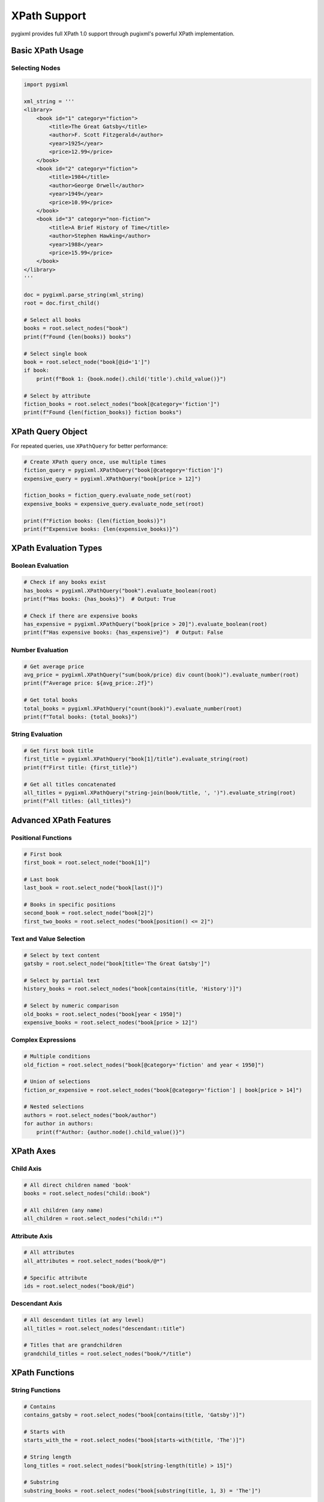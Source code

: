 XPath Support
=============

pygixml provides full XPath 1.0 support through pugixml's powerful XPath implementation.

Basic XPath Usage
-----------------

Selecting Nodes
~~~~~~~~~~~~~~~

.. code-block:: python

   import pygixml

   xml_string = '''
   <library>
       <book id="1" category="fiction">
           <title>The Great Gatsby</title>
           <author>F. Scott Fitzgerald</author>
           <year>1925</year>
           <price>12.99</price>
       </book>
       <book id="2" category="fiction">
           <title>1984</title>
           <author>George Orwell</author>
           <year>1949</year>
           <price>10.99</price>
       </book>
       <book id="3" category="non-fiction">
           <title>A Brief History of Time</title>
           <author>Stephen Hawking</author>
           <year>1988</year>
           <price>15.99</price>
       </book>
   </library>
   '''

   doc = pygixml.parse_string(xml_string)
   root = doc.first_child()

   # Select all books
   books = root.select_nodes("book")
   print(f"Found {len(books)} books")

   # Select single book
   book = root.select_node("book[@id='1']")
   if book:
       print(f"Book 1: {book.node().child('title').child_value()}")

   # Select by attribute
   fiction_books = root.select_nodes("book[@category='fiction']")
   print(f"Found {len(fiction_books)} fiction books")

XPath Query Object
------------------

For repeated queries, use ``XPathQuery`` for better performance:

.. code-block:: python

   # Create XPath query once, use multiple times
   fiction_query = pygixml.XPathQuery("book[@category='fiction']")
   expensive_query = pygixml.XPathQuery("book[price > 12]")

   fiction_books = fiction_query.evaluate_node_set(root)
   expensive_books = expensive_query.evaluate_node_set(root)

   print(f"Fiction books: {len(fiction_books)}")
   print(f"Expensive books: {len(expensive_books)}")

XPath Evaluation Types
----------------------

Boolean Evaluation
~~~~~~~~~~~~~~~~~~

.. code-block:: python

   # Check if any books exist
   has_books = pygixml.XPathQuery("book").evaluate_boolean(root)
   print(f"Has books: {has_books}")  # Output: True

   # Check if there are expensive books
   has_expensive = pygixml.XPathQuery("book[price > 20]").evaluate_boolean(root)
   print(f"Has expensive books: {has_expensive}")  # Output: False

Number Evaluation
~~~~~~~~~~~~~~~~~

.. code-block:: python

   # Get average price
   avg_price = pygixml.XPathQuery("sum(book/price) div count(book)").evaluate_number(root)
   print(f"Average price: ${avg_price:.2f}")

   # Get total books
   total_books = pygixml.XPathQuery("count(book)").evaluate_number(root)
   print(f"Total books: {total_books}")

String Evaluation
~~~~~~~~~~~~~~~~~

.. code-block:: python

   # Get first book title
   first_title = pygixml.XPathQuery("book[1]/title").evaluate_string(root)
   print(f"First title: {first_title}")

   # Get all titles concatenated
   all_titles = pygixml.XPathQuery("string-join(book/title, ', ')").evaluate_string(root)
   print(f"All titles: {all_titles}")

Advanced XPath Features
-----------------------

Positional Functions
~~~~~~~~~~~~~~~~~~~~

.. code-block:: python

   # First book
   first_book = root.select_node("book[1]")

   # Last book
   last_book = root.select_node("book[last()]")

   # Books in specific positions
   second_book = root.select_node("book[2]")
   first_two_books = root.select_nodes("book[position() <= 2]")

Text and Value Selection
~~~~~~~~~~~~~~~~~~~~~~~~

.. code-block:: python

   # Select by text content
   gatsby = root.select_node("book[title='The Great Gatsby']")

   # Select by partial text
   history_books = root.select_nodes("book[contains(title, 'History')]")

   # Select by numeric comparison
   old_books = root.select_nodes("book[year < 1950]")
   expensive_books = root.select_nodes("book[price > 12]")

Complex Expressions
~~~~~~~~~~~~~~~~~~~

.. code-block:: python

   # Multiple conditions
   old_fiction = root.select_nodes("book[@category='fiction' and year < 1950]")

   # Union of selections
   fiction_or_expensive = root.select_nodes("book[@category='fiction'] | book[price > 14]")

   # Nested selections
   authors = root.select_nodes("book/author")
   for author in authors:
       print(f"Author: {author.node().child_value()}")

XPath Axes
----------

Child Axis
~~~~~~~~~~

.. code-block:: python

   # All direct children named 'book'
   books = root.select_nodes("child::book")

   # All children (any name)
   all_children = root.select_nodes("child::*")

Attribute Axis
~~~~~~~~~~~~~~

.. code-block:: python

   # All attributes
   all_attributes = root.select_nodes("book/@*")

   # Specific attribute
   ids = root.select_nodes("book/@id")

Descendant Axis
~~~~~~~~~~~~~~~

.. code-block:: python

   # All descendant titles (at any level)
   all_titles = root.select_nodes("descendant::title")

   # Titles that are grandchildren
   grandchild_titles = root.select_nodes("book/*/title")

XPath Functions
---------------

String Functions
~~~~~~~~~~~~~~~~

.. code-block:: python

   # Contains
   contains_gatsby = root.select_nodes("book[contains(title, 'Gatsby')]")

   # Starts with
   starts_with_the = root.select_nodes("book[starts-with(title, 'The')]")

   # String length
   long_titles = root.select_nodes("book[string-length(title) > 15]")

   # Substring
   substring_books = root.select_nodes("book[substring(title, 1, 3) = 'The']")

Number Functions
~~~~~~~~~~~~~~~~

.. code-block:: python

   # Round
   rounded_price = pygixml.XPathQuery("round(book[1]/price)").evaluate_number(root)

   # Floor and ceiling
   floor_price = pygixml.XPathQuery("floor(book[1]/price)").evaluate_number(root)
   ceil_price = pygixml.XPathQuery("ceiling(book[1]/price)").evaluate_number(root)

Node Set Functions
~~~~~~~~~~~~~~~~~~

.. code-block:: python

   # Count
   book_count = pygixml.XPathQuery("count(book)").evaluate_number(root)

   # Position
   first_book = root.select_node("book[position() = 1]")

   # Last position
   last_book = root.select_node("book[position() = last()]")

Performance Tips
----------------

1. **Use XPathQuery for repeated queries** - Compile once, use many times
2. **Be specific in your paths** - Avoid wildcards when possible
3. **Use attributes for filtering** - Attribute comparisons are faster than text comparisons
4. **Limit result sets** - Use positional predicates to limit results

Common XPath Patterns
---------------------

.. code-block:: python

   # Find elements with specific attribute
   elements_with_id = root.select_nodes("//*[@id]")

   # Find elements with specific text
   elements_with_text = root.select_nodes("//*[text()='specific text']")

   # Find parent of specific element
   parent_of_title = root.select_node("title/..")

   # Find siblings
   next_sibling = root.select_node("book[1]/following-sibling::book[1]")

   # Find ancestors
   ancestors = root.select_nodes("title/ancestor::*")

Supported XPath 1.0 Features
-----------------------------

- All core XPath 1.0 axes: ``child``, ``descendant``, ``parent``, ``ancestor``, ``following-sibling``, ``preceding-sibling``, ``following``, ``preceding``, ``attribute``, ``namespace``, ``self``, ``descendant-or-self``, ``ancestor-or-self``
- All XPath 1.0 functions: ``string``, ``number``, ``boolean``, ``concat``, ``contains``, ``starts-with``, ``substring``, ``substring-before``, ``substring-after``, ``string-length``, ``normalize-space``, ``translate``, ``not``, ``true``, ``false``, ``lang``, ``sum``, ``floor``, ``ceiling``, ``round``, ``position``, ``last``, ``count``, ``local-name``, ``namespace-uri``, ``name``
- Full boolean and comparison operators
- Complete numeric operations
- String operations and comparisons
